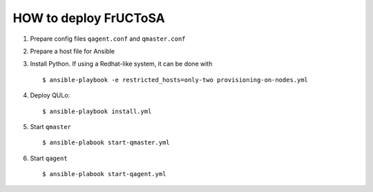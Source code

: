 HOW to deploy FrUCToSA
----------------------

1. Prepare config files ``qagent.conf`` and ``qmaster.conf``
2. Prepare a host file for Ansible
3. Install Python. If using a Redhat-like system, it can be done with
   ::
      $ ansible-playbook -e restricted_hosts=only-two provisioning-on-nodes.yml
   
4. Deploy QULo:
   ::
      $ ansible-playbook install.yml
      
5. Start ``qmaster``
   ::

      $ ansible-plabook start-qmaster.yml

6. Start ``qagent``
   ::

      $ ansible-plabook start-qagent.yml

